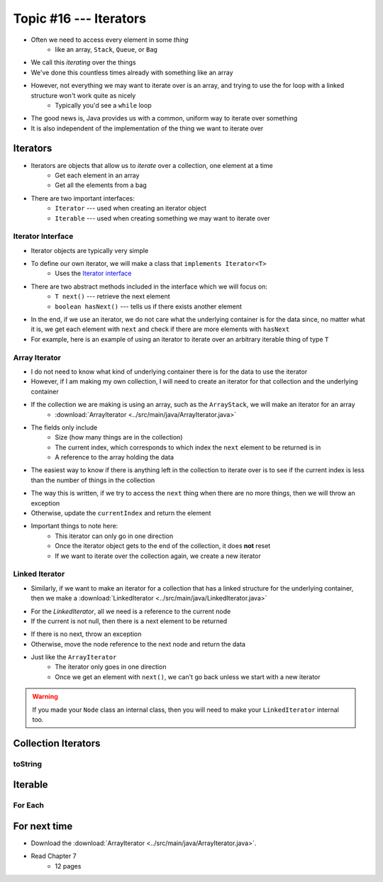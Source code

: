 ***********************
Topic #16 --- Iterators
***********************

* Often we need to access every element in some *thing*
    * like an array, ``Stack``, ``Queue``, or ``Bag``
* We call this *iterating* over the things

* We've done this countless times already with something like an array

.. code-block:: Java
    :linenos:

    for(int i = 0; i < someArray.length; ++i) {
        process(someArray[i]);
    }


* However, not everything we may want to iterate over is an array, and trying to use the for loop with a linked structure won't work quite as nicely
    * Typically you'd see a ``while`` loop

.. code-block:: Java
    :linenos:

    while(currentNode.getNext() != null) {
        process(currentNode.getData());
        currentNode = currentNode.getNext();
    }

* The good news is, Java provides us with a common, uniform way to iterate over something
* It is also independent of the implementation of the thing we want to iterate over


Iterators
=========

* Iterators are objects that allow us to *iterate* over a collection, one element at a time
    * Get each element in an array
    * Get all the elements from a bag

* There are two important interfaces:
    * ``Iterator`` --- used when creating an iterator object
    * ``Iterable`` --- used when creating something we may want to iterate over


Iterator Interface
------------------

* Iterator objects are typically very simple
* To define our own iterator, we will make a class that ``implements Iterator<T>``
    * Uses the `Iterator interface <https://docs.oracle.com/en/java/javase/11/docs/api/java.base/java/util/Iterator.html>`_

* There are two abstract methods included in the interface which we will focus on:
    * ``T next()`` --- retrieve the next element
    * ``boolean hasNext()`` --- tells us if there exists another element

* In the end, if we use an iterator, we do not care what the underlying container is for the data since, no matter what it is, we get each element with ``next`` and check if there are more elements with ``hasNext``


* For example, here is an example of using an iterator to iterate over an arbitrary iterable thing of type ``T``

.. code-block:: Java
    :linenos:

    Iterator<T> it = arbitraryIterableThing.iterator();

    while (it.hasNext()) {
        process(it.next());
    }


Array Iterator
--------------

* I do not need to know what kind of underlying container there is for the data to use the iterator
* However, if I am making my own collection, I will need to create an iterator for that collection and the underlying container

* If the collection we are making is using an array, such as the ``ArrayStack``, we will make an iterator for an array
    * :download:`ArrayIterator <../src/main/java/ArrayIterator.java>`

.. code-block:: Java
    :linenos:

    import java.util.Iterator;
    import java.util.NoSuchElementException;

    public class ArrayIterator<T> implements Iterator<T> {

        private final int size;
        private int currentIndex;
        private final T[] items;

* The fields only include
    * Size (how many things are in the collection)
    * The current index, which corresponds to which index the ``next`` element to be returned is in
    * A reference to the array holding the data

.. code-block:: Java
    :linenos:

        public ArrayIterator(T[] items, int size) {
            this.items = items;
            this.size = size;
            this.currentIndex = 0;
        }

        @Override
        public boolean hasNext() {
            return currentIndex < size;
        }

* The easiest way to know if there is anything left in the collection to iterate over is to see if the current index is less than the number of things in the collection

.. code-block:: Java
    :linenos:

        @Override
        public T next() {
            if (!hasNext()) {
                throw new NoSuchElementException();
            }
            T returnElement = items[currentIndex];
            currentIndex++;
            return returnElement;
        }
    }

* The way this is written, if we try to access the ``next`` thing when there are no more things, then we will throw an exception
* Otherwise, update the ``currentIndex`` and return the element

* Important things to note here:
    * This iterator can only go in one direction
    * Once the iterator object gets to the end of the collection, it does **not** reset
    * If we want to iterate over the collection again, we create a new iterator


Linked Iterator
---------------

* Similarly, if we want to make an iterator for a collection that has a linked structure for the underlying container, then we make a :download:`LinkedIterator <../src/main/java/LinkedIterator.java>`

.. code-block:: Java
    :linenos:

    import java.util.Iterator;
    import java.util.NoSuchElementException;

    public class LinkedIterator<T> implements Iterator<T> {

        Node<T> current;

        public LinkedIterator(Node<T> head) {
            current = head;
        }

        @Override
        public boolean hasNext() {
            return current != null;
        }

* For the `LinkedIterator`, all we need is a reference to the current node
* If the current is not null, then there is a next element to be returned

.. code-block:: Java
    :linenos:

        @Override
        public T next() {
            if (!hasNext()) {
                throw new NoSuchElementException();
            }
            T returnElement = current.getData();
            current = current.getNext();
            return returnElement;
        }
    }

* If there is no next, throw an exception
* Otherwise, move the node reference to the next node and return the data

* Just like the ``ArrayIterator``
    * The iterator only goes in one direction
    * Once we get an element with ``next()``, we can't go back unless we start with a new iterator

.. warning::

    If you made your ``Node`` class an internal class, then you will need to make your ``LinkedIterator`` internal too.


Collection Iterators
====================


toString
--------


Iterable
========


For Each
--------


For next time
=============

* Download the :download:`ArrayIterator <../src/main/java/ArrayIterator.java>`.
* Read Chapter 7
    * 12 pages
